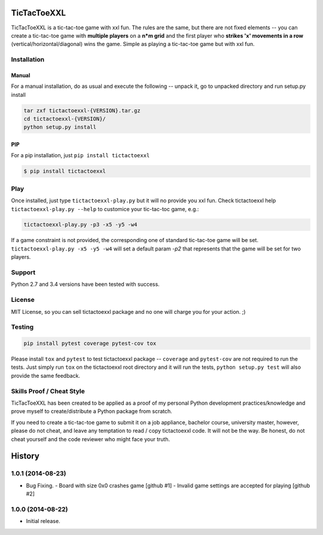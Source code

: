 TicTacToeXXL
============

.. image:: https://api.travis-ci.org/jordimarinvalle/tictactoexxl.png
        :target: https://secure.travis-ci.org/jordimarinvalle/tictactoexxl


TicTacToeXXL is a tic-tac-toe game with xxl fun. The rules are the same, but there are not fixed elements -- you can create a tic-tac-toe game with **multiple players** on a **n*m grid** and the first player who **strikes 'x' movements in a row** (vertical/horizontal/diagonal) wins the game. Simple as playing a tic-tac-toe game but with xxl fun.


Installation
------------

Manual
~~~~~~
For a manual installation, do as usual and execute the following -- unpack it, go to unpacked directory and run setup.py install

.. code:: bash

    tar zxf tictactoexxl-{VERSION}.tar.gz
    cd tictactoexxl-{VERSION}/
    python setup.py install


PIP
~~~
For a pip installation, just ``pip install tictactoexxl``

.. code:: bash

    $ pip install tictactoexxl


Play
----
Once installed, just type ``tictactoexxl-play.py`` but it will no provide you xxl fun. Check tictactoexxl help ``tictactoexxl-play.py --help`` to customice your tic-tac-toc game, e.g.:

.. code:: bash

    tictactoexxl-play.py -p3 -x5 -y5 -w4


If a game constraint is not provided, the corresponding one of standard tic-tac-toe game will be set. ``tictactoexxl-play.py -x5 -y5 -w4`` will set a default param `-p2` that represents that the game will be set for two players.


Support
-------
Python 2.7 and 3.4 versions have been tested with success.


License
-------
MIT License, so you can sell tictactoexxl package and no one will charge you for your action. ;)


Testing
-------

.. code:: bash

    pip install pytest coverage pytest-cov tox


Please install ``tox`` and ``pytest`` to test tictactoexxl package -- ``coverage`` and ``pytest-cov`` are not required to run the tests. Just simply run ``tox`` on the tictactoexxl root directory and it will run the tests, ``python setup.py test`` will also provide the same feedback.


Skills Proof / Cheat Style
--------------------------

TicTacToeXXL has been created to be applied as a proof of my personal Python development practices/knowledge and prove myself to create/distribute a Python package from scratch.

If you need to create a tic-tac-toe game to submit it on a job appliance, bachelor course, university master, however, please do not cheat, and leave any temptation to read / copy tictactoexxl code. It will not be the way. Be honest, do not cheat yourself and the code reviewer who might face your truth.


.. :changelog:

History
=======


1.0.1 (2014-08-23)
------------------

- Bug Fixing.
  - Board with size 0x0 crashes game [github #1]
  - Invalid game settings are accepted for playing [github #2]


1.0.0 (2014-08-22)
------------------

- Initial release.


